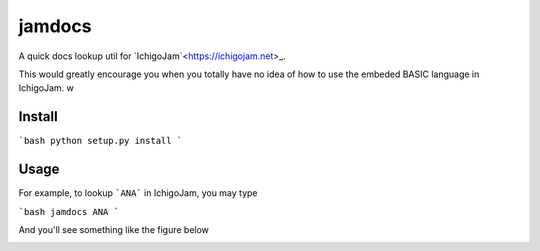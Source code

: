 jamdocs
=======================
A quick docs lookup util for `IchigoJam`<https://ichigojam.net>_.

This would greatly encourage you when you totally have no idea of how to use the embeded BASIC language in IchigoJam. w

Install
--------
```bash
python setup.py install
```

Usage
--------
For example, to lookup ```ANA``` in IchigoJam, you may type

```bash
jamdocs ANA
```

And you'll see something like the figure below

.. image:: screenshot.png
